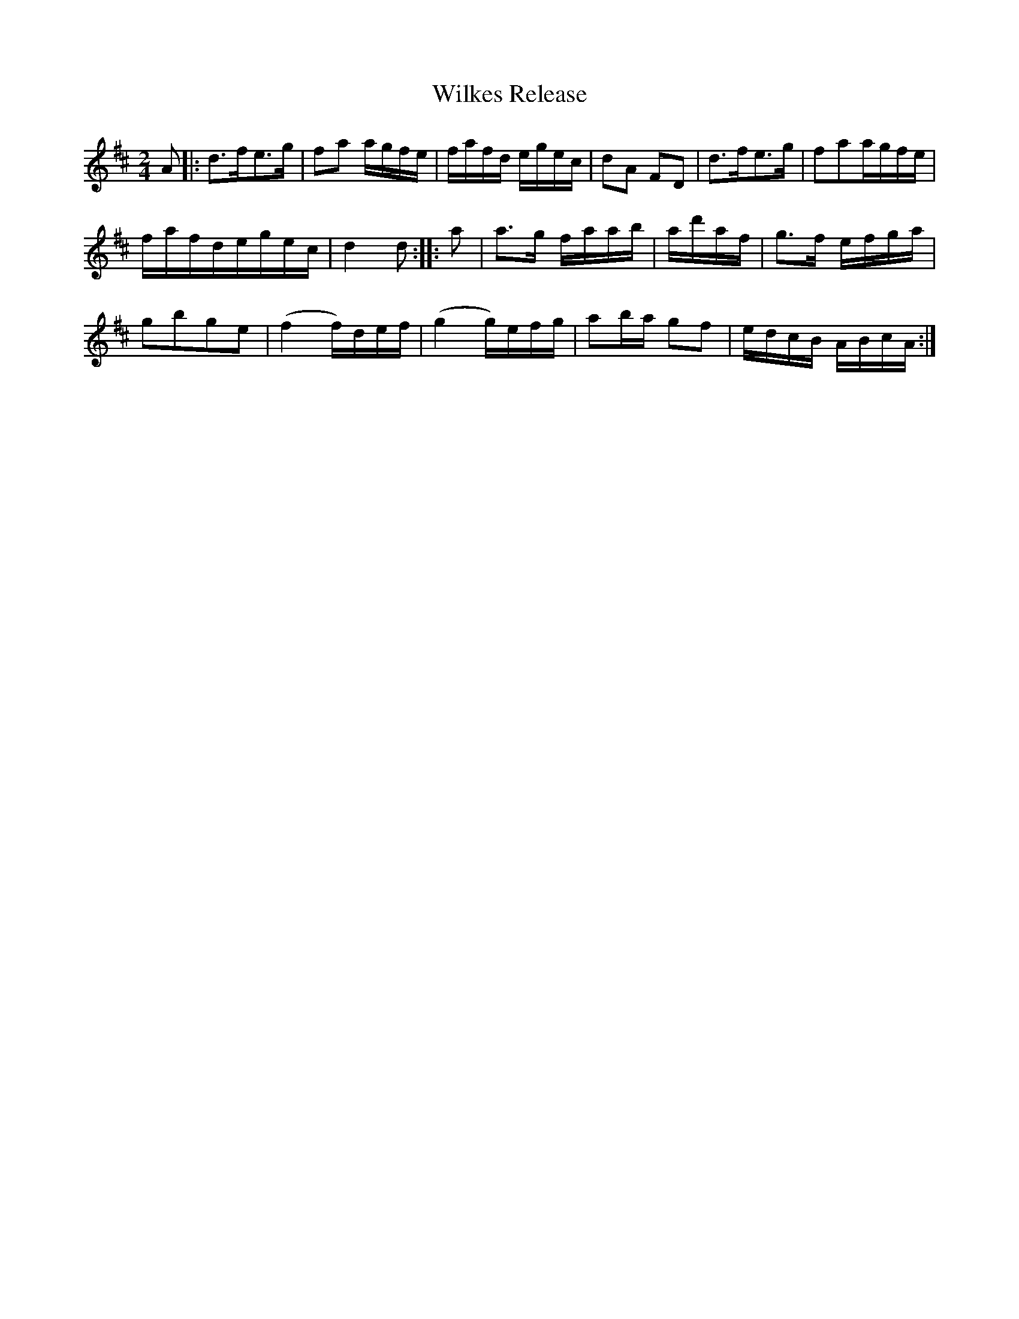 X:1
T:Wilkes Release
Z: aikuntz:aol.com tradtunes 2001-20-11
M:2/4
L:1/8
S:Aird, Vol. II(1782)
Z:AK/<istyle='mso-bidi-font-style:normal'>Fiddler’s Companion
K:D
A |:d>fe>g | fa a/g/f/e/ | f/a/f/d/ e/g/e/c/ | dA FD | d>fe>g | faa/g/f/e/ |
f/a/f/d/e/g/e/c/ | d2 d :: a | a>g f/a/a/b/ | a/d'/a/f/ | g>f e/f/g/a/ |
gbge | (f2 f/)d/e/f/ | (g2 g/)e/f/g/ | ab/a/ gf| e/d/c/B/ A/B/c/A/ :|
